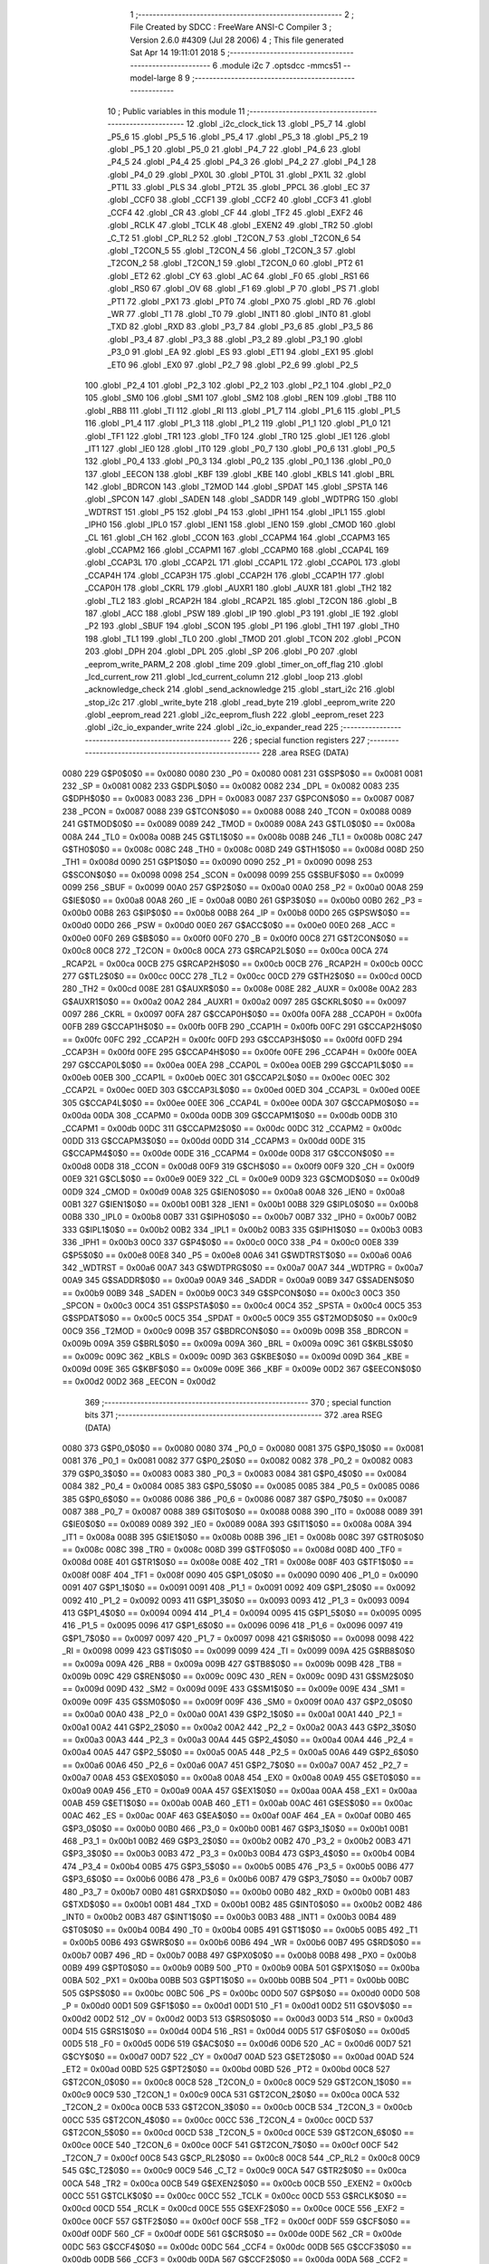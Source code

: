                               1 ;--------------------------------------------------------
                              2 ; File Created by SDCC : FreeWare ANSI-C Compiler
                              3 ; Version 2.6.0 #4309 (Jul 28 2006)
                              4 ; This file generated Sat Apr 14 19:11:01 2018
                              5 ;--------------------------------------------------------
                              6 	.module i2c
                              7 	.optsdcc -mmcs51 --model-large
                              8 	
                              9 ;--------------------------------------------------------
                             10 ; Public variables in this module
                             11 ;--------------------------------------------------------
                             12 	.globl _i2c_clock_tick
                             13 	.globl _P5_7
                             14 	.globl _P5_6
                             15 	.globl _P5_5
                             16 	.globl _P5_4
                             17 	.globl _P5_3
                             18 	.globl _P5_2
                             19 	.globl _P5_1
                             20 	.globl _P5_0
                             21 	.globl _P4_7
                             22 	.globl _P4_6
                             23 	.globl _P4_5
                             24 	.globl _P4_4
                             25 	.globl _P4_3
                             26 	.globl _P4_2
                             27 	.globl _P4_1
                             28 	.globl _P4_0
                             29 	.globl _PX0L
                             30 	.globl _PT0L
                             31 	.globl _PX1L
                             32 	.globl _PT1L
                             33 	.globl _PLS
                             34 	.globl _PT2L
                             35 	.globl _PPCL
                             36 	.globl _EC
                             37 	.globl _CCF0
                             38 	.globl _CCF1
                             39 	.globl _CCF2
                             40 	.globl _CCF3
                             41 	.globl _CCF4
                             42 	.globl _CR
                             43 	.globl _CF
                             44 	.globl _TF2
                             45 	.globl _EXF2
                             46 	.globl _RCLK
                             47 	.globl _TCLK
                             48 	.globl _EXEN2
                             49 	.globl _TR2
                             50 	.globl _C_T2
                             51 	.globl _CP_RL2
                             52 	.globl _T2CON_7
                             53 	.globl _T2CON_6
                             54 	.globl _T2CON_5
                             55 	.globl _T2CON_4
                             56 	.globl _T2CON_3
                             57 	.globl _T2CON_2
                             58 	.globl _T2CON_1
                             59 	.globl _T2CON_0
                             60 	.globl _PT2
                             61 	.globl _ET2
                             62 	.globl _CY
                             63 	.globl _AC
                             64 	.globl _F0
                             65 	.globl _RS1
                             66 	.globl _RS0
                             67 	.globl _OV
                             68 	.globl _F1
                             69 	.globl _P
                             70 	.globl _PS
                             71 	.globl _PT1
                             72 	.globl _PX1
                             73 	.globl _PT0
                             74 	.globl _PX0
                             75 	.globl _RD
                             76 	.globl _WR
                             77 	.globl _T1
                             78 	.globl _T0
                             79 	.globl _INT1
                             80 	.globl _INT0
                             81 	.globl _TXD
                             82 	.globl _RXD
                             83 	.globl _P3_7
                             84 	.globl _P3_6
                             85 	.globl _P3_5
                             86 	.globl _P3_4
                             87 	.globl _P3_3
                             88 	.globl _P3_2
                             89 	.globl _P3_1
                             90 	.globl _P3_0
                             91 	.globl _EA
                             92 	.globl _ES
                             93 	.globl _ET1
                             94 	.globl _EX1
                             95 	.globl _ET0
                             96 	.globl _EX0
                             97 	.globl _P2_7
                             98 	.globl _P2_6
                             99 	.globl _P2_5
                            100 	.globl _P2_4
                            101 	.globl _P2_3
                            102 	.globl _P2_2
                            103 	.globl _P2_1
                            104 	.globl _P2_0
                            105 	.globl _SM0
                            106 	.globl _SM1
                            107 	.globl _SM2
                            108 	.globl _REN
                            109 	.globl _TB8
                            110 	.globl _RB8
                            111 	.globl _TI
                            112 	.globl _RI
                            113 	.globl _P1_7
                            114 	.globl _P1_6
                            115 	.globl _P1_5
                            116 	.globl _P1_4
                            117 	.globl _P1_3
                            118 	.globl _P1_2
                            119 	.globl _P1_1
                            120 	.globl _P1_0
                            121 	.globl _TF1
                            122 	.globl _TR1
                            123 	.globl _TF0
                            124 	.globl _TR0
                            125 	.globl _IE1
                            126 	.globl _IT1
                            127 	.globl _IE0
                            128 	.globl _IT0
                            129 	.globl _P0_7
                            130 	.globl _P0_6
                            131 	.globl _P0_5
                            132 	.globl _P0_4
                            133 	.globl _P0_3
                            134 	.globl _P0_2
                            135 	.globl _P0_1
                            136 	.globl _P0_0
                            137 	.globl _EECON
                            138 	.globl _KBF
                            139 	.globl _KBE
                            140 	.globl _KBLS
                            141 	.globl _BRL
                            142 	.globl _BDRCON
                            143 	.globl _T2MOD
                            144 	.globl _SPDAT
                            145 	.globl _SPSTA
                            146 	.globl _SPCON
                            147 	.globl _SADEN
                            148 	.globl _SADDR
                            149 	.globl _WDTPRG
                            150 	.globl _WDTRST
                            151 	.globl _P5
                            152 	.globl _P4
                            153 	.globl _IPH1
                            154 	.globl _IPL1
                            155 	.globl _IPH0
                            156 	.globl _IPL0
                            157 	.globl _IEN1
                            158 	.globl _IEN0
                            159 	.globl _CMOD
                            160 	.globl _CL
                            161 	.globl _CH
                            162 	.globl _CCON
                            163 	.globl _CCAPM4
                            164 	.globl _CCAPM3
                            165 	.globl _CCAPM2
                            166 	.globl _CCAPM1
                            167 	.globl _CCAPM0
                            168 	.globl _CCAP4L
                            169 	.globl _CCAP3L
                            170 	.globl _CCAP2L
                            171 	.globl _CCAP1L
                            172 	.globl _CCAP0L
                            173 	.globl _CCAP4H
                            174 	.globl _CCAP3H
                            175 	.globl _CCAP2H
                            176 	.globl _CCAP1H
                            177 	.globl _CCAP0H
                            178 	.globl _CKRL
                            179 	.globl _AUXR1
                            180 	.globl _AUXR
                            181 	.globl _TH2
                            182 	.globl _TL2
                            183 	.globl _RCAP2H
                            184 	.globl _RCAP2L
                            185 	.globl _T2CON
                            186 	.globl _B
                            187 	.globl _ACC
                            188 	.globl _PSW
                            189 	.globl _IP
                            190 	.globl _P3
                            191 	.globl _IE
                            192 	.globl _P2
                            193 	.globl _SBUF
                            194 	.globl _SCON
                            195 	.globl _P1
                            196 	.globl _TH1
                            197 	.globl _TH0
                            198 	.globl _TL1
                            199 	.globl _TL0
                            200 	.globl _TMOD
                            201 	.globl _TCON
                            202 	.globl _PCON
                            203 	.globl _DPH
                            204 	.globl _DPL
                            205 	.globl _SP
                            206 	.globl _P0
                            207 	.globl _eeprom_write_PARM_2
                            208 	.globl _time
                            209 	.globl _timer_on_off_flag
                            210 	.globl _lcd_current_row
                            211 	.globl _lcd_current_column
                            212 	.globl _loop
                            213 	.globl _acknowledge_check
                            214 	.globl _send_acknowledge
                            215 	.globl _start_i2c
                            216 	.globl _stop_i2c
                            217 	.globl _write_byte
                            218 	.globl _read_byte
                            219 	.globl _eeprom_write
                            220 	.globl _eeprom_read
                            221 	.globl _i2c_eeprom_flush
                            222 	.globl _eeprom_reset
                            223 	.globl _i2c_io_expander_write
                            224 	.globl _i2c_io_expander_read
                            225 ;--------------------------------------------------------
                            226 ; special function registers
                            227 ;--------------------------------------------------------
                            228 	.area RSEG    (DATA)
                    0080    229 G$P0$0$0 == 0x0080
                    0080    230 _P0	=	0x0080
                    0081    231 G$SP$0$0 == 0x0081
                    0081    232 _SP	=	0x0081
                    0082    233 G$DPL$0$0 == 0x0082
                    0082    234 _DPL	=	0x0082
                    0083    235 G$DPH$0$0 == 0x0083
                    0083    236 _DPH	=	0x0083
                    0087    237 G$PCON$0$0 == 0x0087
                    0087    238 _PCON	=	0x0087
                    0088    239 G$TCON$0$0 == 0x0088
                    0088    240 _TCON	=	0x0088
                    0089    241 G$TMOD$0$0 == 0x0089
                    0089    242 _TMOD	=	0x0089
                    008A    243 G$TL0$0$0 == 0x008a
                    008A    244 _TL0	=	0x008a
                    008B    245 G$TL1$0$0 == 0x008b
                    008B    246 _TL1	=	0x008b
                    008C    247 G$TH0$0$0 == 0x008c
                    008C    248 _TH0	=	0x008c
                    008D    249 G$TH1$0$0 == 0x008d
                    008D    250 _TH1	=	0x008d
                    0090    251 G$P1$0$0 == 0x0090
                    0090    252 _P1	=	0x0090
                    0098    253 G$SCON$0$0 == 0x0098
                    0098    254 _SCON	=	0x0098
                    0099    255 G$SBUF$0$0 == 0x0099
                    0099    256 _SBUF	=	0x0099
                    00A0    257 G$P2$0$0 == 0x00a0
                    00A0    258 _P2	=	0x00a0
                    00A8    259 G$IE$0$0 == 0x00a8
                    00A8    260 _IE	=	0x00a8
                    00B0    261 G$P3$0$0 == 0x00b0
                    00B0    262 _P3	=	0x00b0
                    00B8    263 G$IP$0$0 == 0x00b8
                    00B8    264 _IP	=	0x00b8
                    00D0    265 G$PSW$0$0 == 0x00d0
                    00D0    266 _PSW	=	0x00d0
                    00E0    267 G$ACC$0$0 == 0x00e0
                    00E0    268 _ACC	=	0x00e0
                    00F0    269 G$B$0$0 == 0x00f0
                    00F0    270 _B	=	0x00f0
                    00C8    271 G$T2CON$0$0 == 0x00c8
                    00C8    272 _T2CON	=	0x00c8
                    00CA    273 G$RCAP2L$0$0 == 0x00ca
                    00CA    274 _RCAP2L	=	0x00ca
                    00CB    275 G$RCAP2H$0$0 == 0x00cb
                    00CB    276 _RCAP2H	=	0x00cb
                    00CC    277 G$TL2$0$0 == 0x00cc
                    00CC    278 _TL2	=	0x00cc
                    00CD    279 G$TH2$0$0 == 0x00cd
                    00CD    280 _TH2	=	0x00cd
                    008E    281 G$AUXR$0$0 == 0x008e
                    008E    282 _AUXR	=	0x008e
                    00A2    283 G$AUXR1$0$0 == 0x00a2
                    00A2    284 _AUXR1	=	0x00a2
                    0097    285 G$CKRL$0$0 == 0x0097
                    0097    286 _CKRL	=	0x0097
                    00FA    287 G$CCAP0H$0$0 == 0x00fa
                    00FA    288 _CCAP0H	=	0x00fa
                    00FB    289 G$CCAP1H$0$0 == 0x00fb
                    00FB    290 _CCAP1H	=	0x00fb
                    00FC    291 G$CCAP2H$0$0 == 0x00fc
                    00FC    292 _CCAP2H	=	0x00fc
                    00FD    293 G$CCAP3H$0$0 == 0x00fd
                    00FD    294 _CCAP3H	=	0x00fd
                    00FE    295 G$CCAP4H$0$0 == 0x00fe
                    00FE    296 _CCAP4H	=	0x00fe
                    00EA    297 G$CCAP0L$0$0 == 0x00ea
                    00EA    298 _CCAP0L	=	0x00ea
                    00EB    299 G$CCAP1L$0$0 == 0x00eb
                    00EB    300 _CCAP1L	=	0x00eb
                    00EC    301 G$CCAP2L$0$0 == 0x00ec
                    00EC    302 _CCAP2L	=	0x00ec
                    00ED    303 G$CCAP3L$0$0 == 0x00ed
                    00ED    304 _CCAP3L	=	0x00ed
                    00EE    305 G$CCAP4L$0$0 == 0x00ee
                    00EE    306 _CCAP4L	=	0x00ee
                    00DA    307 G$CCAPM0$0$0 == 0x00da
                    00DA    308 _CCAPM0	=	0x00da
                    00DB    309 G$CCAPM1$0$0 == 0x00db
                    00DB    310 _CCAPM1	=	0x00db
                    00DC    311 G$CCAPM2$0$0 == 0x00dc
                    00DC    312 _CCAPM2	=	0x00dc
                    00DD    313 G$CCAPM3$0$0 == 0x00dd
                    00DD    314 _CCAPM3	=	0x00dd
                    00DE    315 G$CCAPM4$0$0 == 0x00de
                    00DE    316 _CCAPM4	=	0x00de
                    00D8    317 G$CCON$0$0 == 0x00d8
                    00D8    318 _CCON	=	0x00d8
                    00F9    319 G$CH$0$0 == 0x00f9
                    00F9    320 _CH	=	0x00f9
                    00E9    321 G$CL$0$0 == 0x00e9
                    00E9    322 _CL	=	0x00e9
                    00D9    323 G$CMOD$0$0 == 0x00d9
                    00D9    324 _CMOD	=	0x00d9
                    00A8    325 G$IEN0$0$0 == 0x00a8
                    00A8    326 _IEN0	=	0x00a8
                    00B1    327 G$IEN1$0$0 == 0x00b1
                    00B1    328 _IEN1	=	0x00b1
                    00B8    329 G$IPL0$0$0 == 0x00b8
                    00B8    330 _IPL0	=	0x00b8
                    00B7    331 G$IPH0$0$0 == 0x00b7
                    00B7    332 _IPH0	=	0x00b7
                    00B2    333 G$IPL1$0$0 == 0x00b2
                    00B2    334 _IPL1	=	0x00b2
                    00B3    335 G$IPH1$0$0 == 0x00b3
                    00B3    336 _IPH1	=	0x00b3
                    00C0    337 G$P4$0$0 == 0x00c0
                    00C0    338 _P4	=	0x00c0
                    00E8    339 G$P5$0$0 == 0x00e8
                    00E8    340 _P5	=	0x00e8
                    00A6    341 G$WDTRST$0$0 == 0x00a6
                    00A6    342 _WDTRST	=	0x00a6
                    00A7    343 G$WDTPRG$0$0 == 0x00a7
                    00A7    344 _WDTPRG	=	0x00a7
                    00A9    345 G$SADDR$0$0 == 0x00a9
                    00A9    346 _SADDR	=	0x00a9
                    00B9    347 G$SADEN$0$0 == 0x00b9
                    00B9    348 _SADEN	=	0x00b9
                    00C3    349 G$SPCON$0$0 == 0x00c3
                    00C3    350 _SPCON	=	0x00c3
                    00C4    351 G$SPSTA$0$0 == 0x00c4
                    00C4    352 _SPSTA	=	0x00c4
                    00C5    353 G$SPDAT$0$0 == 0x00c5
                    00C5    354 _SPDAT	=	0x00c5
                    00C9    355 G$T2MOD$0$0 == 0x00c9
                    00C9    356 _T2MOD	=	0x00c9
                    009B    357 G$BDRCON$0$0 == 0x009b
                    009B    358 _BDRCON	=	0x009b
                    009A    359 G$BRL$0$0 == 0x009a
                    009A    360 _BRL	=	0x009a
                    009C    361 G$KBLS$0$0 == 0x009c
                    009C    362 _KBLS	=	0x009c
                    009D    363 G$KBE$0$0 == 0x009d
                    009D    364 _KBE	=	0x009d
                    009E    365 G$KBF$0$0 == 0x009e
                    009E    366 _KBF	=	0x009e
                    00D2    367 G$EECON$0$0 == 0x00d2
                    00D2    368 _EECON	=	0x00d2
                            369 ;--------------------------------------------------------
                            370 ; special function bits
                            371 ;--------------------------------------------------------
                            372 	.area RSEG    (DATA)
                    0080    373 G$P0_0$0$0 == 0x0080
                    0080    374 _P0_0	=	0x0080
                    0081    375 G$P0_1$0$0 == 0x0081
                    0081    376 _P0_1	=	0x0081
                    0082    377 G$P0_2$0$0 == 0x0082
                    0082    378 _P0_2	=	0x0082
                    0083    379 G$P0_3$0$0 == 0x0083
                    0083    380 _P0_3	=	0x0083
                    0084    381 G$P0_4$0$0 == 0x0084
                    0084    382 _P0_4	=	0x0084
                    0085    383 G$P0_5$0$0 == 0x0085
                    0085    384 _P0_5	=	0x0085
                    0086    385 G$P0_6$0$0 == 0x0086
                    0086    386 _P0_6	=	0x0086
                    0087    387 G$P0_7$0$0 == 0x0087
                    0087    388 _P0_7	=	0x0087
                    0088    389 G$IT0$0$0 == 0x0088
                    0088    390 _IT0	=	0x0088
                    0089    391 G$IE0$0$0 == 0x0089
                    0089    392 _IE0	=	0x0089
                    008A    393 G$IT1$0$0 == 0x008a
                    008A    394 _IT1	=	0x008a
                    008B    395 G$IE1$0$0 == 0x008b
                    008B    396 _IE1	=	0x008b
                    008C    397 G$TR0$0$0 == 0x008c
                    008C    398 _TR0	=	0x008c
                    008D    399 G$TF0$0$0 == 0x008d
                    008D    400 _TF0	=	0x008d
                    008E    401 G$TR1$0$0 == 0x008e
                    008E    402 _TR1	=	0x008e
                    008F    403 G$TF1$0$0 == 0x008f
                    008F    404 _TF1	=	0x008f
                    0090    405 G$P1_0$0$0 == 0x0090
                    0090    406 _P1_0	=	0x0090
                    0091    407 G$P1_1$0$0 == 0x0091
                    0091    408 _P1_1	=	0x0091
                    0092    409 G$P1_2$0$0 == 0x0092
                    0092    410 _P1_2	=	0x0092
                    0093    411 G$P1_3$0$0 == 0x0093
                    0093    412 _P1_3	=	0x0093
                    0094    413 G$P1_4$0$0 == 0x0094
                    0094    414 _P1_4	=	0x0094
                    0095    415 G$P1_5$0$0 == 0x0095
                    0095    416 _P1_5	=	0x0095
                    0096    417 G$P1_6$0$0 == 0x0096
                    0096    418 _P1_6	=	0x0096
                    0097    419 G$P1_7$0$0 == 0x0097
                    0097    420 _P1_7	=	0x0097
                    0098    421 G$RI$0$0 == 0x0098
                    0098    422 _RI	=	0x0098
                    0099    423 G$TI$0$0 == 0x0099
                    0099    424 _TI	=	0x0099
                    009A    425 G$RB8$0$0 == 0x009a
                    009A    426 _RB8	=	0x009a
                    009B    427 G$TB8$0$0 == 0x009b
                    009B    428 _TB8	=	0x009b
                    009C    429 G$REN$0$0 == 0x009c
                    009C    430 _REN	=	0x009c
                    009D    431 G$SM2$0$0 == 0x009d
                    009D    432 _SM2	=	0x009d
                    009E    433 G$SM1$0$0 == 0x009e
                    009E    434 _SM1	=	0x009e
                    009F    435 G$SM0$0$0 == 0x009f
                    009F    436 _SM0	=	0x009f
                    00A0    437 G$P2_0$0$0 == 0x00a0
                    00A0    438 _P2_0	=	0x00a0
                    00A1    439 G$P2_1$0$0 == 0x00a1
                    00A1    440 _P2_1	=	0x00a1
                    00A2    441 G$P2_2$0$0 == 0x00a2
                    00A2    442 _P2_2	=	0x00a2
                    00A3    443 G$P2_3$0$0 == 0x00a3
                    00A3    444 _P2_3	=	0x00a3
                    00A4    445 G$P2_4$0$0 == 0x00a4
                    00A4    446 _P2_4	=	0x00a4
                    00A5    447 G$P2_5$0$0 == 0x00a5
                    00A5    448 _P2_5	=	0x00a5
                    00A6    449 G$P2_6$0$0 == 0x00a6
                    00A6    450 _P2_6	=	0x00a6
                    00A7    451 G$P2_7$0$0 == 0x00a7
                    00A7    452 _P2_7	=	0x00a7
                    00A8    453 G$EX0$0$0 == 0x00a8
                    00A8    454 _EX0	=	0x00a8
                    00A9    455 G$ET0$0$0 == 0x00a9
                    00A9    456 _ET0	=	0x00a9
                    00AA    457 G$EX1$0$0 == 0x00aa
                    00AA    458 _EX1	=	0x00aa
                    00AB    459 G$ET1$0$0 == 0x00ab
                    00AB    460 _ET1	=	0x00ab
                    00AC    461 G$ES$0$0 == 0x00ac
                    00AC    462 _ES	=	0x00ac
                    00AF    463 G$EA$0$0 == 0x00af
                    00AF    464 _EA	=	0x00af
                    00B0    465 G$P3_0$0$0 == 0x00b0
                    00B0    466 _P3_0	=	0x00b0
                    00B1    467 G$P3_1$0$0 == 0x00b1
                    00B1    468 _P3_1	=	0x00b1
                    00B2    469 G$P3_2$0$0 == 0x00b2
                    00B2    470 _P3_2	=	0x00b2
                    00B3    471 G$P3_3$0$0 == 0x00b3
                    00B3    472 _P3_3	=	0x00b3
                    00B4    473 G$P3_4$0$0 == 0x00b4
                    00B4    474 _P3_4	=	0x00b4
                    00B5    475 G$P3_5$0$0 == 0x00b5
                    00B5    476 _P3_5	=	0x00b5
                    00B6    477 G$P3_6$0$0 == 0x00b6
                    00B6    478 _P3_6	=	0x00b6
                    00B7    479 G$P3_7$0$0 == 0x00b7
                    00B7    480 _P3_7	=	0x00b7
                    00B0    481 G$RXD$0$0 == 0x00b0
                    00B0    482 _RXD	=	0x00b0
                    00B1    483 G$TXD$0$0 == 0x00b1
                    00B1    484 _TXD	=	0x00b1
                    00B2    485 G$INT0$0$0 == 0x00b2
                    00B2    486 _INT0	=	0x00b2
                    00B3    487 G$INT1$0$0 == 0x00b3
                    00B3    488 _INT1	=	0x00b3
                    00B4    489 G$T0$0$0 == 0x00b4
                    00B4    490 _T0	=	0x00b4
                    00B5    491 G$T1$0$0 == 0x00b5
                    00B5    492 _T1	=	0x00b5
                    00B6    493 G$WR$0$0 == 0x00b6
                    00B6    494 _WR	=	0x00b6
                    00B7    495 G$RD$0$0 == 0x00b7
                    00B7    496 _RD	=	0x00b7
                    00B8    497 G$PX0$0$0 == 0x00b8
                    00B8    498 _PX0	=	0x00b8
                    00B9    499 G$PT0$0$0 == 0x00b9
                    00B9    500 _PT0	=	0x00b9
                    00BA    501 G$PX1$0$0 == 0x00ba
                    00BA    502 _PX1	=	0x00ba
                    00BB    503 G$PT1$0$0 == 0x00bb
                    00BB    504 _PT1	=	0x00bb
                    00BC    505 G$PS$0$0 == 0x00bc
                    00BC    506 _PS	=	0x00bc
                    00D0    507 G$P$0$0 == 0x00d0
                    00D0    508 _P	=	0x00d0
                    00D1    509 G$F1$0$0 == 0x00d1
                    00D1    510 _F1	=	0x00d1
                    00D2    511 G$OV$0$0 == 0x00d2
                    00D2    512 _OV	=	0x00d2
                    00D3    513 G$RS0$0$0 == 0x00d3
                    00D3    514 _RS0	=	0x00d3
                    00D4    515 G$RS1$0$0 == 0x00d4
                    00D4    516 _RS1	=	0x00d4
                    00D5    517 G$F0$0$0 == 0x00d5
                    00D5    518 _F0	=	0x00d5
                    00D6    519 G$AC$0$0 == 0x00d6
                    00D6    520 _AC	=	0x00d6
                    00D7    521 G$CY$0$0 == 0x00d7
                    00D7    522 _CY	=	0x00d7
                    00AD    523 G$ET2$0$0 == 0x00ad
                    00AD    524 _ET2	=	0x00ad
                    00BD    525 G$PT2$0$0 == 0x00bd
                    00BD    526 _PT2	=	0x00bd
                    00C8    527 G$T2CON_0$0$0 == 0x00c8
                    00C8    528 _T2CON_0	=	0x00c8
                    00C9    529 G$T2CON_1$0$0 == 0x00c9
                    00C9    530 _T2CON_1	=	0x00c9
                    00CA    531 G$T2CON_2$0$0 == 0x00ca
                    00CA    532 _T2CON_2	=	0x00ca
                    00CB    533 G$T2CON_3$0$0 == 0x00cb
                    00CB    534 _T2CON_3	=	0x00cb
                    00CC    535 G$T2CON_4$0$0 == 0x00cc
                    00CC    536 _T2CON_4	=	0x00cc
                    00CD    537 G$T2CON_5$0$0 == 0x00cd
                    00CD    538 _T2CON_5	=	0x00cd
                    00CE    539 G$T2CON_6$0$0 == 0x00ce
                    00CE    540 _T2CON_6	=	0x00ce
                    00CF    541 G$T2CON_7$0$0 == 0x00cf
                    00CF    542 _T2CON_7	=	0x00cf
                    00C8    543 G$CP_RL2$0$0 == 0x00c8
                    00C8    544 _CP_RL2	=	0x00c8
                    00C9    545 G$C_T2$0$0 == 0x00c9
                    00C9    546 _C_T2	=	0x00c9
                    00CA    547 G$TR2$0$0 == 0x00ca
                    00CA    548 _TR2	=	0x00ca
                    00CB    549 G$EXEN2$0$0 == 0x00cb
                    00CB    550 _EXEN2	=	0x00cb
                    00CC    551 G$TCLK$0$0 == 0x00cc
                    00CC    552 _TCLK	=	0x00cc
                    00CD    553 G$RCLK$0$0 == 0x00cd
                    00CD    554 _RCLK	=	0x00cd
                    00CE    555 G$EXF2$0$0 == 0x00ce
                    00CE    556 _EXF2	=	0x00ce
                    00CF    557 G$TF2$0$0 == 0x00cf
                    00CF    558 _TF2	=	0x00cf
                    00DF    559 G$CF$0$0 == 0x00df
                    00DF    560 _CF	=	0x00df
                    00DE    561 G$CR$0$0 == 0x00de
                    00DE    562 _CR	=	0x00de
                    00DC    563 G$CCF4$0$0 == 0x00dc
                    00DC    564 _CCF4	=	0x00dc
                    00DB    565 G$CCF3$0$0 == 0x00db
                    00DB    566 _CCF3	=	0x00db
                    00DA    567 G$CCF2$0$0 == 0x00da
                    00DA    568 _CCF2	=	0x00da
                    00D9    569 G$CCF1$0$0 == 0x00d9
                    00D9    570 _CCF1	=	0x00d9
                    00D8    571 G$CCF0$0$0 == 0x00d8
                    00D8    572 _CCF0	=	0x00d8
                    00AE    573 G$EC$0$0 == 0x00ae
                    00AE    574 _EC	=	0x00ae
                    00BE    575 G$PPCL$0$0 == 0x00be
                    00BE    576 _PPCL	=	0x00be
                    00BD    577 G$PT2L$0$0 == 0x00bd
                    00BD    578 _PT2L	=	0x00bd
                    00BC    579 G$PLS$0$0 == 0x00bc
                    00BC    580 _PLS	=	0x00bc
                    00BB    581 G$PT1L$0$0 == 0x00bb
                    00BB    582 _PT1L	=	0x00bb
                    00BA    583 G$PX1L$0$0 == 0x00ba
                    00BA    584 _PX1L	=	0x00ba
                    00B9    585 G$PT0L$0$0 == 0x00b9
                    00B9    586 _PT0L	=	0x00b9
                    00B8    587 G$PX0L$0$0 == 0x00b8
                    00B8    588 _PX0L	=	0x00b8
                    00C0    589 G$P4_0$0$0 == 0x00c0
                    00C0    590 _P4_0	=	0x00c0
                    00C1    591 G$P4_1$0$0 == 0x00c1
                    00C1    592 _P4_1	=	0x00c1
                    00C2    593 G$P4_2$0$0 == 0x00c2
                    00C2    594 _P4_2	=	0x00c2
                    00C3    595 G$P4_3$0$0 == 0x00c3
                    00C3    596 _P4_3	=	0x00c3
                    00C4    597 G$P4_4$0$0 == 0x00c4
                    00C4    598 _P4_4	=	0x00c4
                    00C5    599 G$P4_5$0$0 == 0x00c5
                    00C5    600 _P4_5	=	0x00c5
                    00C6    601 G$P4_6$0$0 == 0x00c6
                    00C6    602 _P4_6	=	0x00c6
                    00C7    603 G$P4_7$0$0 == 0x00c7
                    00C7    604 _P4_7	=	0x00c7
                    00E8    605 G$P5_0$0$0 == 0x00e8
                    00E8    606 _P5_0	=	0x00e8
                    00E9    607 G$P5_1$0$0 == 0x00e9
                    00E9    608 _P5_1	=	0x00e9
                    00EA    609 G$P5_2$0$0 == 0x00ea
                    00EA    610 _P5_2	=	0x00ea
                    00EB    611 G$P5_3$0$0 == 0x00eb
                    00EB    612 _P5_3	=	0x00eb
                    00EC    613 G$P5_4$0$0 == 0x00ec
                    00EC    614 _P5_4	=	0x00ec
                    00ED    615 G$P5_5$0$0 == 0x00ed
                    00ED    616 _P5_5	=	0x00ed
                    00EE    617 G$P5_6$0$0 == 0x00ee
                    00EE    618 _P5_6	=	0x00ee
                    00EF    619 G$P5_7$0$0 == 0x00ef
                    00EF    620 _P5_7	=	0x00ef
                            621 ;--------------------------------------------------------
                            622 ; overlayable register banks
                            623 ;--------------------------------------------------------
                            624 	.area REG_BANK_0	(REL,OVR,DATA)
   0000                     625 	.ds 8
                            626 ;--------------------------------------------------------
                            627 ; internal ram data
                            628 ;--------------------------------------------------------
                            629 	.area DSEG    (DATA)
                    0000    630 Li2c_eeprom_flush$sloc0$1$0==.
   0008                     631 _i2c_eeprom_flush_sloc0_1_0:
   0008                     632 	.ds 2
                            633 ;--------------------------------------------------------
                            634 ; overlayable items in internal ram 
                            635 ;--------------------------------------------------------
                            636 	.area OSEG    (OVR,DATA)
                            637 ;--------------------------------------------------------
                            638 ; indirectly addressable internal ram data
                            639 ;--------------------------------------------------------
                            640 	.area ISEG    (DATA)
                            641 ;--------------------------------------------------------
                            642 ; bit data
                            643 ;--------------------------------------------------------
                            644 	.area BSEG    (BIT)
                            645 ;--------------------------------------------------------
                            646 ; paged external ram data
                            647 ;--------------------------------------------------------
                            648 	.area PSEG    (PAG,XDATA)
                            649 ;--------------------------------------------------------
                            650 ; external ram data
                            651 ;--------------------------------------------------------
                            652 	.area XSEG    (XDATA)
                    0000    653 G$loop$0$0==.
   0000                     654 _loop::
   0000                     655 	.ds 1
                    0001    656 G$lcd_current_column$0$0==.
   0001                     657 _lcd_current_column::
   0001                     658 	.ds 1
                    0002    659 G$lcd_current_row$0$0==.
   0002                     660 _lcd_current_row::
   0002                     661 	.ds 1
                    0003    662 G$timer_on_off_flag$0$0==.
   0003                     663 _timer_on_off_flag::
   0003                     664 	.ds 1
                    0004    665 G$time$0$0==.
   0004                     666 _time::
   0004                     667 	.ds 4
                    0008    668 Lwrite_byte$data_byte$1$1==.
   0008                     669 _write_byte_data_byte_1_1:
   0008                     670 	.ds 1
                    0009    671 Lread_byte$value$1$1==.
   0009                     672 _read_byte_value_1_1:
   0009                     673 	.ds 1
                    000A    674 Leeprom_write$data_byte$1$1==.
   000A                     675 _eeprom_write_PARM_2:
   000A                     676 	.ds 1
                    000B    677 Leeprom_write$address$1$1==.
   000B                     678 _eeprom_write_address_1_1:
   000B                     679 	.ds 2
                    000D    680 Leeprom_write$address_LSB$1$1==.
   000D                     681 _eeprom_write_address_LSB_1_1:
   000D                     682 	.ds 1
                    000E    683 Leeprom_read$address$1$1==.
   000E                     684 _eeprom_read_address_1_1:
   000E                     685 	.ds 2
                    0010    686 Leeprom_read$address_LSB$1$1==.
   0010                     687 _eeprom_read_address_LSB_1_1:
   0010                     688 	.ds 1
                    0011    689 Li2c_eeprom_flush$i2c_eeprom_flush_txt$1$1==.
   0011                     690 _i2c_eeprom_flush_i2c_eeprom_flush_txt_1_1:
   0011                     691 	.ds 21
                    0026    692 Li2c_io_expander_write$data_byte$1$1==.
   0026                     693 _i2c_io_expander_write_data_byte_1_1:
   0026                     694 	.ds 1
                            695 ;--------------------------------------------------------
                            696 ; external initialized ram data
                            697 ;--------------------------------------------------------
                            698 	.area XISEG   (XDATA)
                            699 	.area HOME    (CODE)
                            700 	.area GSINIT0 (CODE)
                            701 	.area GSINIT1 (CODE)
                            702 	.area GSINIT2 (CODE)
                            703 	.area GSINIT3 (CODE)
                            704 	.area GSINIT4 (CODE)
                            705 	.area GSINIT5 (CODE)
                            706 	.area GSINIT  (CODE)
                            707 	.area GSFINAL (CODE)
                            708 	.area CSEG    (CODE)
                            709 ;--------------------------------------------------------
                            710 ; global & static initialisations
                            711 ;--------------------------------------------------------
                            712 	.area HOME    (CODE)
                            713 	.area GSINIT  (CODE)
                            714 	.area GSFINAL (CODE)
                            715 	.area GSINIT  (CODE)
                            716 ;--------------------------------------------------------
                            717 ; Home
                            718 ;--------------------------------------------------------
                            719 	.area HOME    (CODE)
                            720 	.area CSEG    (CODE)
                            721 ;--------------------------------------------------------
                            722 ; code
                            723 ;--------------------------------------------------------
                            724 	.area CSEG    (CODE)
                            725 ;------------------------------------------------------------
                            726 ;Allocation info for local variables in function 'i2c_clock_tick'
                            727 ;------------------------------------------------------------
                            728 ;------------------------------------------------------------
                    0000    729 	G$i2c_clock_tick$0$0 ==.
                    0000    730 	C$i2c.c$15$0$0 ==.
                            731 ;	i2c.c:15: void i2c_clock_tick(void)
                            732 ;	-----------------------------------------
                            733 ;	 function i2c_clock_tick
                            734 ;	-----------------------------------------
   0525                     735 _i2c_clock_tick:
                    0002    736 	ar2 = 0x02
                    0003    737 	ar3 = 0x03
                    0004    738 	ar4 = 0x04
                    0005    739 	ar5 = 0x05
                    0006    740 	ar6 = 0x06
                    0007    741 	ar7 = 0x07
                    0000    742 	ar0 = 0x00
                    0001    743 	ar1 = 0x01
                    0000    744 	C$i2c.c$17$1$1 ==.
                            745 ;	i2c.c:17: scl = 1;
                            746 ;	genAssign
   0525 D2 92               747 	setb	_P1_2
                    0002    748 	C$i2c.c$18$1$1 ==.
                            749 ;	i2c.c:18: scl = 0;
                            750 ;	genAssign
   0527 C2 92               751 	clr	_P1_2
                    0004    752 	C$i2c.c$19$1$1 ==.
                            753 ;	i2c.c:19: return;
                            754 ;	genRet
                            755 ;	Peephole 300	removed redundant label 00101$
                    0004    756 	C$i2c.c$20$1$1 ==.
                    0004    757 	XG$i2c_clock_tick$0$0 ==.
   0529 22                  758 	ret
                            759 ;------------------------------------------------------------
                            760 ;Allocation info for local variables in function 'acknowledge_check'
                            761 ;------------------------------------------------------------
                            762 ;------------------------------------------------------------
                    0005    763 	G$acknowledge_check$0$0 ==.
                    0005    764 	C$i2c.c$27$1$1 ==.
                            765 ;	i2c.c:27: void acknowledge_check()
                            766 ;	-----------------------------------------
                            767 ;	 function acknowledge_check
                            768 ;	-----------------------------------------
   052A                     769 _acknowledge_check:
                    0005    770 	C$i2c.c$29$1$1 ==.
                            771 ;	i2c.c:29: i2c_clock_tick();
                            772 ;	genCall
   052A 12 05 25            773 	lcall	_i2c_clock_tick
                    0008    774 	C$i2c.c$30$1$1 ==.
                            775 ;	i2c.c:30: while(sda);
   052D                     776 00101$:
                            777 ;	genIfx
                            778 ;	genIfxJump
                            779 ;	Peephole 108.e	removed ljmp by inverse jump logic
   052D 20 94 FD            780 	jb	_P1_4,00101$
                            781 ;	Peephole 300	removed redundant label 00108$
                    000B    782 	C$i2c.c$31$1$1 ==.
                            783 ;	i2c.c:31: return;
                            784 ;	genRet
                            785 ;	Peephole 300	removed redundant label 00104$
                    000B    786 	C$i2c.c$32$1$1 ==.
                    000B    787 	XG$acknowledge_check$0$0 ==.
   0530 22                  788 	ret
                            789 ;------------------------------------------------------------
                            790 ;Allocation info for local variables in function 'send_acknowledge'
                            791 ;------------------------------------------------------------
                            792 ;------------------------------------------------------------
                    000C    793 	G$send_acknowledge$0$0 ==.
                    000C    794 	C$i2c.c$38$1$1 ==.
                            795 ;	i2c.c:38: void send_acknowledge()
                            796 ;	-----------------------------------------
                            797 ;	 function send_acknowledge
                            798 ;	-----------------------------------------
   0531                     799 _send_acknowledge:
                    000C    800 	C$i2c.c$40$1$1 ==.
                            801 ;	i2c.c:40: scl = 0;
                            802 ;	genAssign
   0531 C2 92               803 	clr	_P1_2
                    000E    804 	C$i2c.c$41$1$1 ==.
                            805 ;	i2c.c:41: sda = 1;
                            806 ;	genAssign
   0533 D2 94               807 	setb	_P1_4
                    0010    808 	C$i2c.c$42$1$1 ==.
                            809 ;	i2c.c:42: scl = 1;
                            810 ;	genAssign
   0535 D2 92               811 	setb	_P1_2
                    0012    812 	C$i2c.c$43$1$1 ==.
                            813 ;	i2c.c:43: sda = 0;
                            814 ;	genAssign
   0537 C2 94               815 	clr	_P1_4
                    0014    816 	C$i2c.c$44$1$1 ==.
                            817 ;	i2c.c:44: return;
                            818 ;	genRet
                            819 ;	Peephole 300	removed redundant label 00101$
                    0014    820 	C$i2c.c$45$1$1 ==.
                    0014    821 	XG$send_acknowledge$0$0 ==.
   0539 22                  822 	ret
                            823 ;------------------------------------------------------------
                            824 ;Allocation info for local variables in function 'start_i2c'
                            825 ;------------------------------------------------------------
                            826 ;------------------------------------------------------------
                    0015    827 	G$start_i2c$0$0 ==.
                    0015    828 	C$i2c.c$51$1$1 ==.
                            829 ;	i2c.c:51: void start_i2c(void)
                            830 ;	-----------------------------------------
                            831 ;	 function start_i2c
                            832 ;	-----------------------------------------
   053A                     833 _start_i2c:
                    0015    834 	C$i2c.c$53$1$1 ==.
                            835 ;	i2c.c:53: sda = 1;
                            836 ;	genAssign
   053A D2 94               837 	setb	_P1_4
                    0017    838 	C$i2c.c$54$1$1 ==.
                            839 ;	i2c.c:54: scl = 1;
                            840 ;	genAssign
   053C D2 92               841 	setb	_P1_2
                    0019    842 	C$i2c.c$55$1$1 ==.
                            843 ;	i2c.c:55: sda = 0;
                            844 ;	genAssign
   053E C2 94               845 	clr	_P1_4
                    001B    846 	C$i2c.c$56$1$1 ==.
                            847 ;	i2c.c:56: scl = 0;
                            848 ;	genAssign
   0540 C2 92               849 	clr	_P1_2
                    001D    850 	C$i2c.c$57$1$1 ==.
                            851 ;	i2c.c:57: return;
                            852 ;	genRet
                            853 ;	Peephole 300	removed redundant label 00101$
                    001D    854 	C$i2c.c$58$1$1 ==.
                    001D    855 	XG$start_i2c$0$0 ==.
   0542 22                  856 	ret
                            857 ;------------------------------------------------------------
                            858 ;Allocation info for local variables in function 'stop_i2c'
                            859 ;------------------------------------------------------------
                            860 ;------------------------------------------------------------
                    001E    861 	G$stop_i2c$0$0 ==.
                    001E    862 	C$i2c.c$64$1$1 ==.
                            863 ;	i2c.c:64: void stop_i2c(void)
                            864 ;	-----------------------------------------
                            865 ;	 function stop_i2c
                            866 ;	-----------------------------------------
   0543                     867 _stop_i2c:
                    001E    868 	C$i2c.c$66$1$1 ==.
                            869 ;	i2c.c:66: sda = 0;
                            870 ;	genAssign
   0543 C2 94               871 	clr	_P1_4
                    0020    872 	C$i2c.c$67$1$1 ==.
                            873 ;	i2c.c:67: scl = 1;
                            874 ;	genAssign
   0545 D2 92               875 	setb	_P1_2
                    0022    876 	C$i2c.c$68$1$1 ==.
                            877 ;	i2c.c:68: sda = 1;
                            878 ;	genAssign
   0547 D2 94               879 	setb	_P1_4
                    0024    880 	C$i2c.c$69$1$1 ==.
                            881 ;	i2c.c:69: scl = 0;
                            882 ;	genAssign
   0549 C2 92               883 	clr	_P1_2
                    0026    884 	C$i2c.c$70$1$1 ==.
                            885 ;	i2c.c:70: return;
                            886 ;	genRet
                            887 ;	Peephole 300	removed redundant label 00101$
                    0026    888 	C$i2c.c$71$1$1 ==.
                    0026    889 	XG$stop_i2c$0$0 ==.
   054B 22                  890 	ret
                            891 ;------------------------------------------------------------
                            892 ;Allocation info for local variables in function 'write_byte'
                            893 ;------------------------------------------------------------
                            894 ;data_byte                 Allocated with name '_write_byte_data_byte_1_1'
                            895 ;i                         Allocated with name '_write_byte_i_1_1'
                            896 ;------------------------------------------------------------
                    0027    897 	G$write_byte$0$0 ==.
                    0027    898 	C$i2c.c$78$1$1 ==.
                            899 ;	i2c.c:78: void write_byte(uint8_t data_byte)
                            900 ;	-----------------------------------------
                            901 ;	 function write_byte
                            902 ;	-----------------------------------------
   054C                     903 _write_byte:
                            904 ;	genReceive
   054C E5 82               905 	mov	a,dpl
   054E 90 00 08            906 	mov	dptr,#_write_byte_data_byte_1_1
   0551 F0                  907 	movx	@dptr,a
                    002D    908 	C$i2c.c$81$1$1 ==.
                            909 ;	i2c.c:81: scl = 0;
                            910 ;	genAssign
   0552 C2 92               911 	clr	_P1_2
                    002F    912 	C$i2c.c$82$1$1 ==.
                            913 ;	i2c.c:82: for(i=0;i<8;i++)
                            914 ;	genAssign
   0554 7A 00               915 	mov	r2,#0x00
   0556                     916 00104$:
                            917 ;	genCmpLt
                            918 ;	genCmp
   0556 BA 08 00            919 	cjne	r2,#0x08,00114$
   0559                     920 00114$:
                            921 ;	genIfxJump
                            922 ;	Peephole 108.a	removed ljmp by inverse jump logic
   0559 50 23               923 	jnc	00107$
                            924 ;	Peephole 300	removed redundant label 00115$
                    0036    925 	C$i2c.c$84$2$2 ==.
                            926 ;	i2c.c:84: if(data_byte & i2c_MSB_mask)
                            927 ;	genAssign
   055B 90 00 08            928 	mov	dptr,#_write_byte_data_byte_1_1
   055E E0                  929 	movx	a,@dptr
                            930 ;	genAnd
   055F FB                  931 	mov	r3,a
                            932 ;	Peephole 105	removed redundant mov
                            933 ;	genIfxJump
                            934 ;	Peephole 108.d	removed ljmp by inverse jump logic
   0560 30 E7 04            935 	jnb	acc.7,00102$
                            936 ;	Peephole 300	removed redundant label 00116$
                    003E    937 	C$i2c.c$86$3$3 ==.
                            938 ;	i2c.c:86: sda = 1;
                            939 ;	genAssign
   0563 D2 94               940 	setb	_P1_4
                            941 ;	Peephole 112.b	changed ljmp to sjmp
   0565 80 02               942 	sjmp	00103$
   0567                     943 00102$:
                    0042    944 	C$i2c.c$90$3$4 ==.
                            945 ;	i2c.c:90: sda = 0;
                            946 ;	genAssign
   0567 C2 94               947 	clr	_P1_4
   0569                     948 00103$:
                    0044    949 	C$i2c.c$92$2$2 ==.
                            950 ;	i2c.c:92: i2c_clock_tick();
                            951 ;	genCall
   0569 C0 02               952 	push	ar2
   056B 12 05 25            953 	lcall	_i2c_clock_tick
   056E D0 02               954 	pop	ar2
                    004B    955 	C$i2c.c$93$2$2 ==.
                            956 ;	i2c.c:93: data_byte = data_byte<<1;
                            957 ;	genAssign
   0570 90 00 08            958 	mov	dptr,#_write_byte_data_byte_1_1
   0573 E0                  959 	movx	a,@dptr
                            960 ;	genLeftShift
                            961 ;	genLeftShiftLiteral
                            962 ;	genlshOne
                            963 ;	Peephole 105	removed redundant mov
                            964 ;	genAssign
                            965 ;	Peephole 204	removed redundant mov
   0574 25 E0               966 	add	a,acc
   0576 FB                  967 	mov	r3,a
   0577 90 00 08            968 	mov	dptr,#_write_byte_data_byte_1_1
                            969 ;	Peephole 100	removed redundant mov
   057A F0                  970 	movx	@dptr,a
                    0056    971 	C$i2c.c$82$1$1 ==.
                            972 ;	i2c.c:82: for(i=0;i<8;i++)
                            973 ;	genPlus
                            974 ;     genPlusIncr
   057B 0A                  975 	inc	r2
                            976 ;	Peephole 112.b	changed ljmp to sjmp
   057C 80 D8               977 	sjmp	00104$
   057E                     978 00107$:
                    0059    979 	C$i2c.c$95$1$1 ==.
                            980 ;	i2c.c:95: sda = 0;
                            981 ;	genAssign
   057E C2 94               982 	clr	_P1_4
                    005B    983 	C$i2c.c$96$1$1 ==.
                            984 ;	i2c.c:96: return;
                            985 ;	genRet
                            986 ;	Peephole 300	removed redundant label 00108$
                    005B    987 	C$i2c.c$97$1$1 ==.
                    005B    988 	XG$write_byte$0$0 ==.
   0580 22                  989 	ret
                            990 ;------------------------------------------------------------
                            991 ;Allocation info for local variables in function 'read_byte'
                            992 ;------------------------------------------------------------
                            993 ;i                         Allocated with name '_read_byte_i_1_1'
                            994 ;value                     Allocated with name '_read_byte_value_1_1'
                            995 ;------------------------------------------------------------
                    005C    996 	G$read_byte$0$0 ==.
                    005C    997 	C$i2c.c$104$1$1 ==.
                            998 ;	i2c.c:104: uint8_t read_byte(void)
                            999 ;	-----------------------------------------
                           1000 ;	 function read_byte
                           1001 ;	-----------------------------------------
   0581                    1002 _read_byte:
                    005C   1003 	C$i2c.c$106$1$1 ==.
                           1004 ;	i2c.c:106: uint8_t i=0,value=0;
                           1005 ;	genAssign
   0581 90 00 09           1006 	mov	dptr,#_read_byte_value_1_1
                           1007 ;	Peephole 181	changed mov to clr
   0584 E4                 1008 	clr	a
   0585 F0                 1009 	movx	@dptr,a
                    0061   1010 	C$i2c.c$107$1$1 ==.
                           1011 ;	i2c.c:107: sda = 1;
                           1012 ;	genAssign
   0586 D2 94              1013 	setb	_P1_4
                    0063   1014 	C$i2c.c$108$1$1 ==.
                           1015 ;	i2c.c:108: for(i=0;i<8;i++)
                           1016 ;	genAssign
   0588 7A 00              1017 	mov	r2,#0x00
   058A                    1018 00104$:
                           1019 ;	genCmpLt
                           1020 ;	genCmp
   058A BA 08 00           1021 	cjne	r2,#0x08,00114$
   058D                    1022 00114$:
                           1023 ;	genIfxJump
                           1024 ;	Peephole 108.a	removed ljmp by inverse jump logic
   058D 50 27              1025 	jnc	00107$
                           1026 ;	Peephole 300	removed redundant label 00115$
                    006A   1027 	C$i2c.c$110$2$2 ==.
                           1028 ;	i2c.c:110: scl = 1;
                           1029 ;	genAssign
   058F D2 92              1030 	setb	_P1_2
                    006C   1031 	C$i2c.c$111$2$2 ==.
                           1032 ;	i2c.c:111: value = value << 1;
                           1033 ;	genAssign
   0591 90 00 09           1034 	mov	dptr,#_read_byte_value_1_1
   0594 E0                 1035 	movx	a,@dptr
                           1036 ;	genLeftShift
                           1037 ;	genLeftShiftLiteral
                           1038 ;	genlshOne
                           1039 ;	Peephole 105	removed redundant mov
                           1040 ;	genAssign
                           1041 ;	Peephole 204	removed redundant mov
   0595 25 E0              1042 	add	a,acc
   0597 FB                 1043 	mov	r3,a
   0598 90 00 09           1044 	mov	dptr,#_read_byte_value_1_1
                           1045 ;	Peephole 100	removed redundant mov
   059B F0                 1046 	movx	@dptr,a
                    0077   1047 	C$i2c.c$112$2$2 ==.
                           1048 ;	i2c.c:112: if(sda)
                           1049 ;	genIfx
                           1050 ;	genIfxJump
                           1051 ;	Peephole 108.d	removed ljmp by inverse jump logic
   059C 30 94 0A           1052 	jnb	_P1_4,00102$
                           1053 ;	Peephole 300	removed redundant label 00116$
                    007A   1054 	C$i2c.c$114$3$3 ==.
                           1055 ;	i2c.c:114: value |= LSB_high_mask;
                           1056 ;	genAssign
                           1057 ;	genOr
   059F 90 00 09           1058 	mov	dptr,#_read_byte_value_1_1
   05A2 E0                 1059 	movx	a,@dptr
   05A3 FB                 1060 	mov	r3,a
                           1061 ;	Peephole 248.a	optimized or to xdata
   05A4 44 01              1062 	orl	a,#0x01
   05A6 F0                 1063 	movx	@dptr,a
                           1064 ;	Peephole 112.b	changed ljmp to sjmp
   05A7 80 08              1065 	sjmp	00103$
   05A9                    1066 00102$:
                    0084   1067 	C$i2c.c$118$3$4 ==.
                           1068 ;	i2c.c:118: value &= LSB_low_mask;
                           1069 ;	genAssign
                           1070 ;	genAnd
   05A9 90 00 09           1071 	mov	dptr,#_read_byte_value_1_1
   05AC E0                 1072 	movx	a,@dptr
   05AD FB                 1073 	mov	r3,a
                           1074 ;	Peephole 248.b	optimized and to xdata
   05AE 54 FE              1075 	anl	a,#0xFE
   05B0 F0                 1076 	movx	@dptr,a
   05B1                    1077 00103$:
                    008C   1078 	C$i2c.c$120$2$2 ==.
                           1079 ;	i2c.c:120: scl = 0;
                           1080 ;	genAssign
   05B1 C2 92              1081 	clr	_P1_2
                    008E   1082 	C$i2c.c$108$1$1 ==.
                           1083 ;	i2c.c:108: for(i=0;i<8;i++)
                           1084 ;	genPlus
                           1085 ;     genPlusIncr
   05B3 0A                 1086 	inc	r2
                           1087 ;	Peephole 112.b	changed ljmp to sjmp
   05B4 80 D4              1088 	sjmp	00104$
   05B6                    1089 00107$:
                    0091   1090 	C$i2c.c$122$1$1 ==.
                           1091 ;	i2c.c:122: return value;
                           1092 ;	genAssign
   05B6 90 00 09           1093 	mov	dptr,#_read_byte_value_1_1
   05B9 E0                 1094 	movx	a,@dptr
                           1095 ;	genRet
                    0095   1096 	C$i2c.c$123$1$1 ==.
                    0095   1097 	XG$read_byte$0$0 ==.
                           1098 ;	Peephole 234.a	loading dpl directly from a(ccumulator), r2 not set
   05BA F5 82              1099 	mov	dpl,a
                           1100 ;	Peephole 300	removed redundant label 00108$
   05BC 22                 1101 	ret
                           1102 ;------------------------------------------------------------
                           1103 ;Allocation info for local variables in function 'eeprom_write'
                           1104 ;------------------------------------------------------------
                           1105 ;data_byte                 Allocated with name '_eeprom_write_PARM_2'
                           1106 ;address                   Allocated with name '_eeprom_write_address_1_1'
                           1107 ;address_LSB               Allocated with name '_eeprom_write_address_LSB_1_1'
                           1108 ;address_MSB               Allocated with name '_eeprom_write_address_MSB_1_1'
                           1109 ;------------------------------------------------------------
                    0098   1110 	G$eeprom_write$0$0 ==.
                    0098   1111 	C$i2c.c$131$1$1 ==.
                           1112 ;	i2c.c:131: void eeprom_write(uint16_t address,uint8_t data_byte)
                           1113 ;	-----------------------------------------
                           1114 ;	 function eeprom_write
                           1115 ;	-----------------------------------------
   05BD                    1116 _eeprom_write:
                           1117 ;	genReceive
   05BD AA 83              1118 	mov	r2,dph
   05BF E5 82              1119 	mov	a,dpl
   05C1 90 00 0B           1120 	mov	dptr,#_eeprom_write_address_1_1
   05C4 F0                 1121 	movx	@dptr,a
   05C5 A3                 1122 	inc	dptr
   05C6 EA                 1123 	mov	a,r2
   05C7 F0                 1124 	movx	@dptr,a
                    00A3   1125 	C$i2c.c$134$1$1 ==.
                           1126 ;	i2c.c:134: address_LSB = (uint8_t) address;
                           1127 ;	genAssign
   05C8 90 00 0B           1128 	mov	dptr,#_eeprom_write_address_1_1
   05CB E0                 1129 	movx	a,@dptr
   05CC FA                 1130 	mov	r2,a
   05CD A3                 1131 	inc	dptr
   05CE E0                 1132 	movx	a,@dptr
   05CF FB                 1133 	mov	r3,a
                           1134 ;	genCast
   05D0 90 00 0D           1135 	mov	dptr,#_eeprom_write_address_LSB_1_1
   05D3 EA                 1136 	mov	a,r2
   05D4 F0                 1137 	movx	@dptr,a
                    00B0   1138 	C$i2c.c$135$1$1 ==.
                           1139 ;	i2c.c:135: address = address >> 7;
                           1140 ;	genRightShift
                           1141 ;	genRightShiftLiteral
                           1142 ;	genrshTwo
   05D5 EB                 1143 	mov	a,r3
   05D6 A2 E7              1144 	mov	c,acc.7
   05D8 CA                 1145 	xch	a,r2
   05D9 33                 1146 	rlc	a
   05DA CA                 1147 	xch	a,r2
   05DB 33                 1148 	rlc	a
   05DC CA                 1149 	xch	a,r2
   05DD 54 01              1150 	anl	a,#0x01
   05DF FB                 1151 	mov	r3,a
                           1152 ;	genAssign
   05E0 90 00 0B           1153 	mov	dptr,#_eeprom_write_address_1_1
   05E3 EA                 1154 	mov	a,r2
   05E4 F0                 1155 	movx	@dptr,a
   05E5 A3                 1156 	inc	dptr
   05E6 EB                 1157 	mov	a,r3
   05E7 F0                 1158 	movx	@dptr,a
                    00C3   1159 	C$i2c.c$136$1$1 ==.
                           1160 ;	i2c.c:136: address_MSB = (uint8_t) address;
                           1161 ;	genAssign
   05E8 90 00 0B           1162 	mov	dptr,#_eeprom_write_address_1_1
   05EB E0                 1163 	movx	a,@dptr
   05EC FA                 1164 	mov	r2,a
   05ED A3                 1165 	inc	dptr
   05EE E0                 1166 	movx	a,@dptr
   05EF FB                 1167 	mov	r3,a
                           1168 ;	genCast
                    00CB   1169 	C$i2c.c$137$1$1 ==.
                           1170 ;	i2c.c:137: address_MSB |= device_address_mask;
                           1171 ;	genOr
   05F0 74 A0              1172 	mov	a,#0xA0
   05F2 4A                 1173 	orl	a,r2
                    00CE   1174 	C$i2c.c$138$1$1 ==.
                           1175 ;	i2c.c:138: address_MSB &= device_address_mask_2;
                           1176 ;	genAnd
                    00CE   1177 	C$i2c.c$139$1$1 ==.
                           1178 ;	i2c.c:139: address_MSB &= write_mask;
                           1179 ;	genAnd
                           1180 ;	Peephole 183	avoided anl during execution
   05F3 54 AE              1181 	anl	a,#(0xAF&0xFE)
   05F5 FA                 1182 	mov	r2,a
                    00D1   1183 	C$i2c.c$140$1$1 ==.
                           1184 ;	i2c.c:140: start_i2c();
                           1185 ;	genCall
   05F6 C0 02              1186 	push	ar2
   05F8 12 05 3A           1187 	lcall	_start_i2c
   05FB D0 02              1188 	pop	ar2
                    00D8   1189 	C$i2c.c$141$1$1 ==.
                           1190 ;	i2c.c:141: write_byte(address_MSB);
                           1191 ;	genCall
   05FD 8A 82              1192 	mov	dpl,r2
   05FF 12 05 4C           1193 	lcall	_write_byte
                    00DD   1194 	C$i2c.c$142$1$1 ==.
                           1195 ;	i2c.c:142: acknowledge_check();
                           1196 ;	genCall
   0602 12 05 2A           1197 	lcall	_acknowledge_check
                    00E0   1198 	C$i2c.c$143$1$1 ==.
                           1199 ;	i2c.c:143: write_byte(address_LSB);
                           1200 ;	genAssign
   0605 90 00 0D           1201 	mov	dptr,#_eeprom_write_address_LSB_1_1
   0608 E0                 1202 	movx	a,@dptr
                           1203 ;	genCall
   0609 FA                 1204 	mov	r2,a
                           1205 ;	Peephole 244.c	loading dpl from a instead of r2
   060A F5 82              1206 	mov	dpl,a
   060C 12 05 4C           1207 	lcall	_write_byte
                    00EA   1208 	C$i2c.c$144$1$1 ==.
                           1209 ;	i2c.c:144: acknowledge_check();
                           1210 ;	genCall
   060F 12 05 2A           1211 	lcall	_acknowledge_check
                    00ED   1212 	C$i2c.c$145$1$1 ==.
                           1213 ;	i2c.c:145: write_byte(data_byte);
                           1214 ;	genAssign
   0612 90 00 0A           1215 	mov	dptr,#_eeprom_write_PARM_2
   0615 E0                 1216 	movx	a,@dptr
                           1217 ;	genCall
   0616 FA                 1218 	mov	r2,a
                           1219 ;	Peephole 244.c	loading dpl from a instead of r2
   0617 F5 82              1220 	mov	dpl,a
   0619 12 05 4C           1221 	lcall	_write_byte
                    00F7   1222 	C$i2c.c$146$1$1 ==.
                           1223 ;	i2c.c:146: acknowledge_check();
                           1224 ;	genCall
   061C 12 05 2A           1225 	lcall	_acknowledge_check
                    00FA   1226 	C$i2c.c$147$1$1 ==.
                           1227 ;	i2c.c:147: stop_i2c();
                           1228 ;	genCall
                    00FA   1229 	C$i2c.c$148$1$1 ==.
                           1230 ;	i2c.c:148: return;
                           1231 ;	genRet
                    00FA   1232 	C$i2c.c$149$1$1 ==.
                    00FA   1233 	XG$eeprom_write$0$0 ==.
                           1234 ;	Peephole 253.b	replaced lcall/ret with ljmp
   061F 02 05 43           1235 	ljmp	_stop_i2c
                           1236 ;
                           1237 ;------------------------------------------------------------
                           1238 ;Allocation info for local variables in function 'eeprom_read'
                           1239 ;------------------------------------------------------------
                           1240 ;address                   Allocated with name '_eeprom_read_address_1_1'
                           1241 ;address_LSB               Allocated with name '_eeprom_read_address_LSB_1_1'
                           1242 ;address_MSB               Allocated with name '_eeprom_read_address_MSB_1_1'
                           1243 ;data_value                Allocated with name '_eeprom_read_data_value_1_1'
                           1244 ;------------------------------------------------------------
                    00FD   1245 	G$eeprom_read$0$0 ==.
                    00FD   1246 	C$i2c.c$157$1$1 ==.
                           1247 ;	i2c.c:157: uint8_t eeprom_read(uint16_t address)
                           1248 ;	-----------------------------------------
                           1249 ;	 function eeprom_read
                           1250 ;	-----------------------------------------
   0622                    1251 _eeprom_read:
                           1252 ;	genReceive
   0622 AA 83              1253 	mov	r2,dph
   0624 E5 82              1254 	mov	a,dpl
   0626 90 00 0E           1255 	mov	dptr,#_eeprom_read_address_1_1
   0629 F0                 1256 	movx	@dptr,a
   062A A3                 1257 	inc	dptr
   062B EA                 1258 	mov	a,r2
   062C F0                 1259 	movx	@dptr,a
                    0108   1260 	C$i2c.c$160$1$1 ==.
                           1261 ;	i2c.c:160: address_LSB = (uint8_t) address;
                           1262 ;	genAssign
   062D 90 00 0E           1263 	mov	dptr,#_eeprom_read_address_1_1
   0630 E0                 1264 	movx	a,@dptr
   0631 FA                 1265 	mov	r2,a
   0632 A3                 1266 	inc	dptr
   0633 E0                 1267 	movx	a,@dptr
   0634 FB                 1268 	mov	r3,a
                           1269 ;	genCast
   0635 90 00 10           1270 	mov	dptr,#_eeprom_read_address_LSB_1_1
   0638 EA                 1271 	mov	a,r2
   0639 F0                 1272 	movx	@dptr,a
                    0115   1273 	C$i2c.c$161$1$1 ==.
                           1274 ;	i2c.c:161: address = address >> 7;
                           1275 ;	genRightShift
                           1276 ;	genRightShiftLiteral
                           1277 ;	genrshTwo
   063A EB                 1278 	mov	a,r3
   063B A2 E7              1279 	mov	c,acc.7
   063D CA                 1280 	xch	a,r2
   063E 33                 1281 	rlc	a
   063F CA                 1282 	xch	a,r2
   0640 33                 1283 	rlc	a
   0641 CA                 1284 	xch	a,r2
   0642 54 01              1285 	anl	a,#0x01
   0644 FB                 1286 	mov	r3,a
                           1287 ;	genAssign
   0645 90 00 0E           1288 	mov	dptr,#_eeprom_read_address_1_1
   0648 EA                 1289 	mov	a,r2
   0649 F0                 1290 	movx	@dptr,a
   064A A3                 1291 	inc	dptr
   064B EB                 1292 	mov	a,r3
   064C F0                 1293 	movx	@dptr,a
                    0128   1294 	C$i2c.c$162$1$1 ==.
                           1295 ;	i2c.c:162: address_MSB = (uint8_t) address;
                           1296 ;	genAssign
   064D 90 00 0E           1297 	mov	dptr,#_eeprom_read_address_1_1
   0650 E0                 1298 	movx	a,@dptr
   0651 FA                 1299 	mov	r2,a
   0652 A3                 1300 	inc	dptr
   0653 E0                 1301 	movx	a,@dptr
   0654 FB                 1302 	mov	r3,a
                           1303 ;	genCast
                    0130   1304 	C$i2c.c$163$1$1 ==.
                           1305 ;	i2c.c:163: address_MSB |= device_address_mask;
                           1306 ;	genOr
   0655 74 A0              1307 	mov	a,#0xA0
   0657 4A                 1308 	orl	a,r2
                    0133   1309 	C$i2c.c$164$1$1 ==.
                           1310 ;	i2c.c:164: address_MSB &= device_address_mask_2;
                           1311 ;	genAnd
                    0133   1312 	C$i2c.c$165$1$1 ==.
                           1313 ;	i2c.c:165: address_MSB &= write_mask;
                           1314 ;	genAnd
                           1315 ;	Peephole 183	avoided anl during execution
   0658 54 AE              1316 	anl	a,#(0xAF&0xFE)
   065A FA                 1317 	mov	r2,a
                    0136   1318 	C$i2c.c$166$1$1 ==.
                           1319 ;	i2c.c:166: start_i2c();
                           1320 ;	genCall
   065B C0 02              1321 	push	ar2
   065D 12 05 3A           1322 	lcall	_start_i2c
   0660 D0 02              1323 	pop	ar2
                    013D   1324 	C$i2c.c$167$1$1 ==.
                           1325 ;	i2c.c:167: write_byte(address_MSB);
                           1326 ;	genCall
   0662 8A 82              1327 	mov	dpl,r2
   0664 C0 02              1328 	push	ar2
   0666 12 05 4C           1329 	lcall	_write_byte
   0669 D0 02              1330 	pop	ar2
                    0146   1331 	C$i2c.c$168$1$1 ==.
                           1332 ;	i2c.c:168: acknowledge_check();
                           1333 ;	genCall
   066B C0 02              1334 	push	ar2
   066D 12 05 2A           1335 	lcall	_acknowledge_check
   0670 D0 02              1336 	pop	ar2
                    014D   1337 	C$i2c.c$169$1$1 ==.
                           1338 ;	i2c.c:169: write_byte(address_LSB);
                           1339 ;	genAssign
   0672 90 00 10           1340 	mov	dptr,#_eeprom_read_address_LSB_1_1
   0675 E0                 1341 	movx	a,@dptr
                           1342 ;	genCall
   0676 FB                 1343 	mov	r3,a
                           1344 ;	Peephole 244.c	loading dpl from a instead of r3
   0677 F5 82              1345 	mov	dpl,a
   0679 C0 02              1346 	push	ar2
   067B 12 05 4C           1347 	lcall	_write_byte
   067E D0 02              1348 	pop	ar2
                    015B   1349 	C$i2c.c$170$1$1 ==.
                           1350 ;	i2c.c:170: acknowledge_check();
                           1351 ;	genCall
   0680 C0 02              1352 	push	ar2
   0682 12 05 2A           1353 	lcall	_acknowledge_check
   0685 D0 02              1354 	pop	ar2
                    0162   1355 	C$i2c.c$171$1$1 ==.
                           1356 ;	i2c.c:171: address_MSB |= read_mask;
                           1357 ;	genOr
   0687 43 02 01           1358 	orl	ar2,#0x01
                    0165   1359 	C$i2c.c$172$1$1 ==.
                           1360 ;	i2c.c:172: start_i2c();
                           1361 ;	genCall
   068A C0 02              1362 	push	ar2
   068C 12 05 3A           1363 	lcall	_start_i2c
   068F D0 02              1364 	pop	ar2
                    016C   1365 	C$i2c.c$173$1$1 ==.
                           1366 ;	i2c.c:173: write_byte(address_MSB);
                           1367 ;	genCall
   0691 8A 82              1368 	mov	dpl,r2
   0693 12 05 4C           1369 	lcall	_write_byte
                    0171   1370 	C$i2c.c$174$1$1 ==.
                           1371 ;	i2c.c:174: acknowledge_check();
                           1372 ;	genCall
   0696 12 05 2A           1373 	lcall	_acknowledge_check
                    0174   1374 	C$i2c.c$175$1$1 ==.
                           1375 ;	i2c.c:175: data_value = read_byte();
                           1376 ;	genCall
   0699 12 05 81           1377 	lcall	_read_byte
   069C AA 82              1378 	mov	r2,dpl
                    0179   1379 	C$i2c.c$176$1$1 ==.
                           1380 ;	i2c.c:176: send_acknowledge();
                           1381 ;	genCall
   069E C0 02              1382 	push	ar2
   06A0 12 05 31           1383 	lcall	_send_acknowledge
   06A3 D0 02              1384 	pop	ar2
                    0180   1385 	C$i2c.c$177$1$1 ==.
                           1386 ;	i2c.c:177: stop_i2c();
                           1387 ;	genCall
   06A5 C0 02              1388 	push	ar2
   06A7 12 05 43           1389 	lcall	_stop_i2c
   06AA D0 02              1390 	pop	ar2
                    0187   1391 	C$i2c.c$178$1$1 ==.
                           1392 ;	i2c.c:178: return data_value;
                           1393 ;	genRet
   06AC 8A 82              1394 	mov	dpl,r2
                           1395 ;	Peephole 300	removed redundant label 00101$
                    0189   1396 	C$i2c.c$179$1$1 ==.
                    0189   1397 	XG$eeprom_read$0$0 ==.
   06AE 22                 1398 	ret
                           1399 ;------------------------------------------------------------
                           1400 ;Allocation info for local variables in function 'i2c_eeprom_flush'
                           1401 ;------------------------------------------------------------
                           1402 ;sloc0                     Allocated with name '_i2c_eeprom_flush_sloc0_1_0'
                           1403 ;i2c_eeprom_flush_txt      Allocated with name '_i2c_eeprom_flush_i2c_eeprom_flush_txt_1_1'
                           1404 ;count                     Allocated with name '_i2c_eeprom_flush_count_1_1'
                           1405 ;i                         Allocated with name '_i2c_eeprom_flush_i_1_1'
                           1406 ;temp_storage              Allocated with name '_i2c_eeprom_flush_temp_storage_1_1'
                           1407 ;data_byte                 Allocated with name '_i2c_eeprom_flush_data_byte_1_1'
                           1408 ;address                   Allocated with name '_i2c_eeprom_flush_address_1_1'
                           1409 ;------------------------------------------------------------
                    018A   1410 	G$i2c_eeprom_flush$0$0 ==.
                    018A   1411 	C$i2c.c$185$1$1 ==.
                           1412 ;	i2c.c:185: void i2c_eeprom_flush(void)
                           1413 ;	-----------------------------------------
                           1414 ;	 function i2c_eeprom_flush
                           1415 ;	-----------------------------------------
   06AF                    1416 _i2c_eeprom_flush:
                    018A   1417 	C$i2c.c$187$1$1 ==.
                           1418 ;	i2c.c:187: __xdata uint8_t i2c_eeprom_flush_txt[]="\n\rI2C EEPROM Hexdump";
                           1419 ;	genPointerSet
                           1420 ;     genFarPointerSet
   06AF 90 00 11           1421 	mov	dptr,#_i2c_eeprom_flush_i2c_eeprom_flush_txt_1_1
   06B2 74 0A              1422 	mov	a,#0x0A
   06B4 F0                 1423 	movx	@dptr,a
                           1424 ;	genPointerSet
                           1425 ;     genFarPointerSet
   06B5 90 00 12           1426 	mov	dptr,#(_i2c_eeprom_flush_i2c_eeprom_flush_txt_1_1 + 0x0001)
   06B8 74 0D              1427 	mov	a,#0x0D
   06BA F0                 1428 	movx	@dptr,a
                           1429 ;	genPointerSet
                           1430 ;     genFarPointerSet
   06BB 90 00 13           1431 	mov	dptr,#(_i2c_eeprom_flush_i2c_eeprom_flush_txt_1_1 + 0x0002)
   06BE 74 49              1432 	mov	a,#0x49
   06C0 F0                 1433 	movx	@dptr,a
                           1434 ;	genPointerSet
                           1435 ;     genFarPointerSet
   06C1 90 00 14           1436 	mov	dptr,#(_i2c_eeprom_flush_i2c_eeprom_flush_txt_1_1 + 0x0003)
   06C4 74 32              1437 	mov	a,#0x32
   06C6 F0                 1438 	movx	@dptr,a
                           1439 ;	genPointerSet
                           1440 ;     genFarPointerSet
   06C7 90 00 15           1441 	mov	dptr,#(_i2c_eeprom_flush_i2c_eeprom_flush_txt_1_1 + 0x0004)
   06CA 74 43              1442 	mov	a,#0x43
   06CC F0                 1443 	movx	@dptr,a
                           1444 ;	genPointerSet
                           1445 ;     genFarPointerSet
   06CD 90 00 16           1446 	mov	dptr,#(_i2c_eeprom_flush_i2c_eeprom_flush_txt_1_1 + 0x0005)
   06D0 74 20              1447 	mov	a,#0x20
   06D2 F0                 1448 	movx	@dptr,a
                           1449 ;	genPointerSet
                           1450 ;     genFarPointerSet
   06D3 90 00 17           1451 	mov	dptr,#(_i2c_eeprom_flush_i2c_eeprom_flush_txt_1_1 + 0x0006)
   06D6 74 45              1452 	mov	a,#0x45
   06D8 F0                 1453 	movx	@dptr,a
                           1454 ;	genPointerSet
                           1455 ;     genFarPointerSet
   06D9 90 00 18           1456 	mov	dptr,#(_i2c_eeprom_flush_i2c_eeprom_flush_txt_1_1 + 0x0007)
   06DC 74 45              1457 	mov	a,#0x45
   06DE F0                 1458 	movx	@dptr,a
                           1459 ;	genPointerSet
                           1460 ;     genFarPointerSet
   06DF 90 00 19           1461 	mov	dptr,#(_i2c_eeprom_flush_i2c_eeprom_flush_txt_1_1 + 0x0008)
   06E2 74 50              1462 	mov	a,#0x50
   06E4 F0                 1463 	movx	@dptr,a
                           1464 ;	genPointerSet
                           1465 ;     genFarPointerSet
   06E5 90 00 1A           1466 	mov	dptr,#(_i2c_eeprom_flush_i2c_eeprom_flush_txt_1_1 + 0x0009)
   06E8 74 52              1467 	mov	a,#0x52
   06EA F0                 1468 	movx	@dptr,a
                           1469 ;	genPointerSet
                           1470 ;     genFarPointerSet
   06EB 90 00 1B           1471 	mov	dptr,#(_i2c_eeprom_flush_i2c_eeprom_flush_txt_1_1 + 0x000a)
   06EE 74 4F              1472 	mov	a,#0x4F
   06F0 F0                 1473 	movx	@dptr,a
                           1474 ;	genPointerSet
                           1475 ;     genFarPointerSet
   06F1 90 00 1C           1476 	mov	dptr,#(_i2c_eeprom_flush_i2c_eeprom_flush_txt_1_1 + 0x000b)
   06F4 74 4D              1477 	mov	a,#0x4D
   06F6 F0                 1478 	movx	@dptr,a
                           1479 ;	genPointerSet
                           1480 ;     genFarPointerSet
   06F7 90 00 1D           1481 	mov	dptr,#(_i2c_eeprom_flush_i2c_eeprom_flush_txt_1_1 + 0x000c)
   06FA 74 20              1482 	mov	a,#0x20
   06FC F0                 1483 	movx	@dptr,a
                           1484 ;	genPointerSet
                           1485 ;     genFarPointerSet
   06FD 90 00 1E           1486 	mov	dptr,#(_i2c_eeprom_flush_i2c_eeprom_flush_txt_1_1 + 0x000d)
   0700 74 48              1487 	mov	a,#0x48
   0702 F0                 1488 	movx	@dptr,a
                           1489 ;	genPointerSet
                           1490 ;     genFarPointerSet
   0703 90 00 1F           1491 	mov	dptr,#(_i2c_eeprom_flush_i2c_eeprom_flush_txt_1_1 + 0x000e)
   0706 74 65              1492 	mov	a,#0x65
   0708 F0                 1493 	movx	@dptr,a
                           1494 ;	genPointerSet
                           1495 ;     genFarPointerSet
   0709 90 00 20           1496 	mov	dptr,#(_i2c_eeprom_flush_i2c_eeprom_flush_txt_1_1 + 0x000f)
   070C 74 78              1497 	mov	a,#0x78
   070E F0                 1498 	movx	@dptr,a
                           1499 ;	genPointerSet
                           1500 ;     genFarPointerSet
   070F 90 00 21           1501 	mov	dptr,#(_i2c_eeprom_flush_i2c_eeprom_flush_txt_1_1 + 0x0010)
   0712 74 64              1502 	mov	a,#0x64
   0714 F0                 1503 	movx	@dptr,a
                           1504 ;	genPointerSet
                           1505 ;     genFarPointerSet
   0715 90 00 22           1506 	mov	dptr,#(_i2c_eeprom_flush_i2c_eeprom_flush_txt_1_1 + 0x0011)
   0718 74 75              1507 	mov	a,#0x75
   071A F0                 1508 	movx	@dptr,a
                           1509 ;	genPointerSet
                           1510 ;     genFarPointerSet
   071B 90 00 23           1511 	mov	dptr,#(_i2c_eeprom_flush_i2c_eeprom_flush_txt_1_1 + 0x0012)
   071E 74 6D              1512 	mov	a,#0x6D
   0720 F0                 1513 	movx	@dptr,a
                           1514 ;	genPointerSet
                           1515 ;     genFarPointerSet
   0721 90 00 24           1516 	mov	dptr,#(_i2c_eeprom_flush_i2c_eeprom_flush_txt_1_1 + 0x0013)
   0724 74 70              1517 	mov	a,#0x70
   0726 F0                 1518 	movx	@dptr,a
                           1519 ;	genPointerSet
                           1520 ;     genFarPointerSet
   0727 90 00 25           1521 	mov	dptr,#(_i2c_eeprom_flush_i2c_eeprom_flush_txt_1_1 + 0x0014)
                           1522 ;	Peephole 181	changed mov to clr
   072A E4                 1523 	clr	a
   072B F0                 1524 	movx	@dptr,a
                    0207   1525 	C$i2c.c$190$1$1 ==.
                           1526 ;	i2c.c:190: my_printf(i2c_eeprom_flush_txt);
                           1527 ;	genCall
                           1528 ;	Peephole 182.a	used 16 bit load of DPTR
   072C 90 00 11           1529 	mov	dptr,#_i2c_eeprom_flush_i2c_eeprom_flush_txt_1_1
   072F 12 2E DE           1530 	lcall	_my_printf
                    020D   1531 	C$i2c.c$191$1$1 ==.
                           1532 ;	i2c.c:191: for(count=0;count<128;count++)
                           1533 ;	genAssign
   0732 7A 00              1534 	mov	r2,#0x00
   0734 7B 00              1535 	mov	r3,#0x00
                           1536 ;	genAssign
   0736 7C 00              1537 	mov	r4,#0x00
   0738                    1538 00105$:
                           1539 ;	genCmpLt
                           1540 ;	genCmp
   0738 BC 80 00           1541 	cjne	r4,#0x80,00117$
   073B                    1542 00117$:
                           1543 ;	genIfxJump
   073B 40 03              1544 	jc	00118$
   073D 02 08 18           1545 	ljmp	00108$
   0740                    1546 00118$:
                    021B   1547 	C$i2c.c$193$2$2 ==.
                           1548 ;	i2c.c:193: putchar('\n');
                           1549 ;	genCall
   0740 75 82 0A           1550 	mov	dpl,#0x0A
   0743 C0 02              1551 	push	ar2
   0745 C0 03              1552 	push	ar3
   0747 C0 04              1553 	push	ar4
   0749 12 2E B7           1554 	lcall	_putchar
   074C D0 04              1555 	pop	ar4
   074E D0 03              1556 	pop	ar3
   0750 D0 02              1557 	pop	ar2
                    022D   1558 	C$i2c.c$194$2$2 ==.
                           1559 ;	i2c.c:194: putchar('\r');
                           1560 ;	genCall
   0752 75 82 0D           1561 	mov	dpl,#0x0D
   0755 C0 02              1562 	push	ar2
   0757 C0 03              1563 	push	ar3
   0759 C0 04              1564 	push	ar4
   075B 12 2E B7           1565 	lcall	_putchar
   075E D0 04              1566 	pop	ar4
   0760 D0 03              1567 	pop	ar3
   0762 D0 02              1568 	pop	ar2
                    023F   1569 	C$i2c.c$195$2$2 ==.
                           1570 ;	i2c.c:195: print_number_hex(address,3);
                           1571 ;	genCast
   0764 8A 05              1572 	mov	ar5,r2
   0766 8B 06              1573 	mov	ar6,r3
   0768 7F 00              1574 	mov	r7,#0x00
   076A 78 00              1575 	mov	r0,#0x00
                           1576 ;	genAssign
   076C 90 04 E6           1577 	mov	dptr,#_print_number_hex_PARM_2
   076F 74 03              1578 	mov	a,#0x03
   0771 F0                 1579 	movx	@dptr,a
                           1580 ;	genCall
   0772 8D 82              1581 	mov	dpl,r5
   0774 8E 83              1582 	mov	dph,r6
   0776 8F F0              1583 	mov	b,r7
   0778 E8                 1584 	mov	a,r0
   0779 C0 02              1585 	push	ar2
   077B C0 03              1586 	push	ar3
   077D C0 04              1587 	push	ar4
   077F 12 2D 3C           1588 	lcall	_print_number_hex
   0782 D0 04              1589 	pop	ar4
   0784 D0 03              1590 	pop	ar3
   0786 D0 02              1591 	pop	ar2
                    0263   1592 	C$i2c.c$196$2$2 ==.
                           1593 ;	i2c.c:196: putchar(':');
                           1594 ;	genCall
   0788 75 82 3A           1595 	mov	dpl,#0x3A
   078B C0 02              1596 	push	ar2
   078D C0 03              1597 	push	ar3
   078F C0 04              1598 	push	ar4
   0791 12 2E B7           1599 	lcall	_putchar
   0794 D0 04              1600 	pop	ar4
   0796 D0 03              1601 	pop	ar3
   0798 D0 02              1602 	pop	ar2
                    0275   1603 	C$i2c.c$197$3$3 ==.
                           1604 ;	i2c.c:197: for(i=0;i<16;i++)
                           1605 ;	genAssign
   079A 8A 08              1606 	mov	_i2c_eeprom_flush_sloc0_1_0,r2
   079C 8B 09              1607 	mov	(_i2c_eeprom_flush_sloc0_1_0 + 1),r3
                           1608 ;	genAssign
   079E 7F 00              1609 	mov	r7,#0x00
   07A0                    1610 00101$:
                           1611 ;	genCmpLt
                           1612 ;	genCmp
   07A0 BF 10 00           1613 	cjne	r7,#0x10,00119$
   07A3                    1614 00119$:
                           1615 ;	genIfxJump
                           1616 ;	Peephole 108.a	removed ljmp by inverse jump logic
   07A3 50 68              1617 	jnc	00104$
                           1618 ;	Peephole 300	removed redundant label 00120$
                    0280   1619 	C$i2c.c$199$1$1 ==.
                           1620 ;	i2c.c:199: putchar(32);//space
                           1621 ;	genIpush
   07A5 C0 04              1622 	push	ar4
                           1623 ;	genCall
   07A7 75 82 20           1624 	mov	dpl,#0x20
   07AA C0 02              1625 	push	ar2
   07AC C0 03              1626 	push	ar3
   07AE C0 04              1627 	push	ar4
   07B0 C0 07              1628 	push	ar7
   07B2 12 2E B7           1629 	lcall	_putchar
   07B5 D0 07              1630 	pop	ar7
   07B7 D0 04              1631 	pop	ar4
   07B9 D0 03              1632 	pop	ar3
   07BB D0 02              1633 	pop	ar2
                    0298   1634 	C$i2c.c$200$3$3 ==.
                           1635 ;	i2c.c:200: data_byte = eeprom_read(address+i);
                           1636 ;	genCast
   07BD 8F 00              1637 	mov	ar0,r7
   07BF 79 00              1638 	mov	r1,#0x00
                           1639 ;	genPlus
                           1640 ;	Peephole 236.g	used r0 instead of ar0
   07C1 E8                 1641 	mov	a,r0
   07C2 25 08              1642 	add	a,_i2c_eeprom_flush_sloc0_1_0
   07C4 F8                 1643 	mov	r0,a
                           1644 ;	Peephole 236.g	used r1 instead of ar1
   07C5 E9                 1645 	mov	a,r1
   07C6 35 09              1646 	addc	a,(_i2c_eeprom_flush_sloc0_1_0 + 1)
   07C8 F9                 1647 	mov	r1,a
                           1648 ;	genCall
   07C9 88 82              1649 	mov	dpl,r0
   07CB 89 83              1650 	mov	dph,r1
   07CD C0 02              1651 	push	ar2
   07CF C0 03              1652 	push	ar3
   07D1 C0 04              1653 	push	ar4
   07D3 C0 07              1654 	push	ar7
   07D5 12 06 22           1655 	lcall	_eeprom_read
   07D8 A8 82              1656 	mov	r0,dpl
   07DA D0 07              1657 	pop	ar7
   07DC D0 04              1658 	pop	ar4
   07DE D0 03              1659 	pop	ar3
   07E0 D0 02              1660 	pop	ar2
                    02BD   1661 	C$i2c.c$201$3$3 ==.
                           1662 ;	i2c.c:201: print_number_hex(data_byte,2);
                           1663 ;	genCast
   07E2 79 00              1664 	mov	r1,#0x00
   07E4 7C 00              1665 	mov	r4,#0x00
   07E6 7D 00              1666 	mov	r5,#0x00
                           1667 ;	genAssign
   07E8 90 04 E6           1668 	mov	dptr,#_print_number_hex_PARM_2
   07EB 74 02              1669 	mov	a,#0x02
   07ED F0                 1670 	movx	@dptr,a
                           1671 ;	genCall
   07EE 88 82              1672 	mov	dpl,r0
   07F0 89 83              1673 	mov	dph,r1
   07F2 8C F0              1674 	mov	b,r4
   07F4 ED                 1675 	mov	a,r5
   07F5 C0 02              1676 	push	ar2
   07F7 C0 03              1677 	push	ar3
   07F9 C0 04              1678 	push	ar4
   07FB C0 07              1679 	push	ar7
   07FD 12 2D 3C           1680 	lcall	_print_number_hex
   0800 D0 07              1681 	pop	ar7
   0802 D0 04              1682 	pop	ar4
   0804 D0 03              1683 	pop	ar3
   0806 D0 02              1684 	pop	ar2
                    02E3   1685 	C$i2c.c$197$2$2 ==.
                           1686 ;	i2c.c:197: for(i=0;i<16;i++)
                           1687 ;	genPlus
                           1688 ;     genPlusIncr
   0808 0F                 1689 	inc	r7
                           1690 ;	genIpop
   0809 D0 04              1691 	pop	ar4
                           1692 ;	Peephole 112.b	changed ljmp to sjmp
   080B 80 93              1693 	sjmp	00101$
   080D                    1694 00104$:
                    02E8   1695 	C$i2c.c$203$2$2 ==.
                           1696 ;	i2c.c:203: address+=16;
                           1697 ;	genPlus
                           1698 ;     genPlusIncr
   080D 74 10              1699 	mov	a,#0x10
                           1700 ;	Peephole 236.a	used r2 instead of ar2
   080F 2A                 1701 	add	a,r2
   0810 FA                 1702 	mov	r2,a
                           1703 ;	Peephole 181	changed mov to clr
   0811 E4                 1704 	clr	a
                           1705 ;	Peephole 236.b	used r3 instead of ar3
   0812 3B                 1706 	addc	a,r3
   0813 FB                 1707 	mov	r3,a
                    02EF   1708 	C$i2c.c$191$1$1 ==.
                           1709 ;	i2c.c:191: for(count=0;count<128;count++)
                           1710 ;	genPlus
                           1711 ;     genPlusIncr
   0814 0C                 1712 	inc	r4
   0815 02 07 38           1713 	ljmp	00105$
   0818                    1714 00108$:
                    02F3   1715 	C$i2c.c$205$1$1 ==.
                           1716 ;	i2c.c:205: return;
                           1717 ;	genRet
                           1718 ;	Peephole 300	removed redundant label 00109$
                    02F3   1719 	C$i2c.c$206$1$1 ==.
                    02F3   1720 	XG$i2c_eeprom_flush$0$0 ==.
   0818 22                 1721 	ret
                           1722 ;------------------------------------------------------------
                           1723 ;Allocation info for local variables in function 'eeprom_reset'
                           1724 ;------------------------------------------------------------
                           1725 ;i                         Allocated with name '_eeprom_reset_i_1_1'
                           1726 ;------------------------------------------------------------
                    02F4   1727 	G$eeprom_reset$0$0 ==.
                    02F4   1728 	C$i2c.c$212$1$1 ==.
                           1729 ;	i2c.c:212: void eeprom_reset(void)
                           1730 ;	-----------------------------------------
                           1731 ;	 function eeprom_reset
                           1732 ;	-----------------------------------------
   0819                    1733 _eeprom_reset:
                    02F4   1734 	C$i2c.c$215$1$1 ==.
                           1735 ;	i2c.c:215: start_i2c();
                           1736 ;	genCall
   0819 12 05 3A           1737 	lcall	_start_i2c
                    02F7   1738 	C$i2c.c$216$1$1 ==.
                           1739 ;	i2c.c:216: for(i=0;i<9;i++)
                           1740 ;	genAssign
   081C 7A 00              1741 	mov	r2,#0x00
   081E                    1742 00101$:
                           1743 ;	genCmpLt
                           1744 ;	genCmp
   081E BA 09 00           1745 	cjne	r2,#0x09,00110$
   0821                    1746 00110$:
                           1747 ;	genIfxJump
                           1748 ;	Peephole 108.a	removed ljmp by inverse jump logic
   0821 50 0C              1749 	jnc	00104$
                           1750 ;	Peephole 300	removed redundant label 00111$
                    02FE   1751 	C$i2c.c$218$2$2 ==.
                           1752 ;	i2c.c:218: sda = 1 ;
                           1753 ;	genAssign
   0823 D2 94              1754 	setb	_P1_4
                    0300   1755 	C$i2c.c$219$2$2 ==.
                           1756 ;	i2c.c:219: i2c_clock_tick();
                           1757 ;	genCall
   0825 C0 02              1758 	push	ar2
   0827 12 05 25           1759 	lcall	_i2c_clock_tick
   082A D0 02              1760 	pop	ar2
                    0307   1761 	C$i2c.c$216$1$1 ==.
                           1762 ;	i2c.c:216: for(i=0;i<9;i++)
                           1763 ;	genPlus
                           1764 ;     genPlusIncr
   082C 0A                 1765 	inc	r2
                           1766 ;	Peephole 112.b	changed ljmp to sjmp
   082D 80 EF              1767 	sjmp	00101$
   082F                    1768 00104$:
                    030A   1769 	C$i2c.c$221$1$1 ==.
                           1770 ;	i2c.c:221: stop_i2c();
                           1771 ;	genCall
                    030A   1772 	C$i2c.c$222$1$1 ==.
                           1773 ;	i2c.c:222: return;
                           1774 ;	genRet
                    030A   1775 	C$i2c.c$223$1$1 ==.
                    030A   1776 	XG$eeprom_reset$0$0 ==.
                           1777 ;	Peephole 253.b	replaced lcall/ret with ljmp
   082F 02 05 43           1778 	ljmp	_stop_i2c
                           1779 ;
                           1780 ;------------------------------------------------------------
                           1781 ;Allocation info for local variables in function 'i2c_io_expander_write'
                           1782 ;------------------------------------------------------------
                           1783 ;data_byte                 Allocated with name '_i2c_io_expander_write_data_byte_1_1'
                           1784 ;address                   Allocated with name '_i2c_io_expander_write_address_1_1'
                           1785 ;------------------------------------------------------------
                    030D   1786 	G$i2c_io_expander_write$0$0 ==.
                    030D   1787 	C$i2c.c$230$1$1 ==.
                           1788 ;	i2c.c:230: void i2c_io_expander_write(__xdata uint8_t data_byte)
                           1789 ;	-----------------------------------------
                           1790 ;	 function i2c_io_expander_write
                           1791 ;	-----------------------------------------
   0832                    1792 _i2c_io_expander_write:
                           1793 ;	genReceive
   0832 E5 82              1794 	mov	a,dpl
   0834 90 00 26           1795 	mov	dptr,#_i2c_io_expander_write_data_byte_1_1
   0837 F0                 1796 	movx	@dptr,a
                    0313   1797 	C$i2c.c$235$1$1 ==.
                           1798 ;	i2c.c:235: start_i2c();
                           1799 ;	genCall
   0838 12 05 3A           1800 	lcall	_start_i2c
                    0316   1801 	C$i2c.c$236$1$1 ==.
                           1802 ;	i2c.c:236: write_byte(address);
                           1803 ;	genCall
   083B 75 82 70           1804 	mov	dpl,#0x70
   083E 12 05 4C           1805 	lcall	_write_byte
                    031C   1806 	C$i2c.c$237$1$1 ==.
                           1807 ;	i2c.c:237: acknowledge_check();
                           1808 ;	genCall
   0841 12 05 2A           1809 	lcall	_acknowledge_check
                    031F   1810 	C$i2c.c$238$1$1 ==.
                           1811 ;	i2c.c:238: write_byte(data_byte);
                           1812 ;	genAssign
   0844 90 00 26           1813 	mov	dptr,#_i2c_io_expander_write_data_byte_1_1
   0847 E0                 1814 	movx	a,@dptr
                           1815 ;	genCall
   0848 FA                 1816 	mov	r2,a
                           1817 ;	Peephole 244.c	loading dpl from a instead of r2
   0849 F5 82              1818 	mov	dpl,a
   084B 12 05 4C           1819 	lcall	_write_byte
                    0329   1820 	C$i2c.c$239$1$1 ==.
                           1821 ;	i2c.c:239: acknowledge_check();
                           1822 ;	genCall
   084E 12 05 2A           1823 	lcall	_acknowledge_check
                    032C   1824 	C$i2c.c$240$1$1 ==.
                           1825 ;	i2c.c:240: stop_i2c();
                           1826 ;	genCall
                    032C   1827 	C$i2c.c$241$1$1 ==.
                           1828 ;	i2c.c:241: return;
                           1829 ;	genRet
                    032C   1830 	C$i2c.c$242$1$1 ==.
                    032C   1831 	XG$i2c_io_expander_write$0$0 ==.
                           1832 ;	Peephole 253.b	replaced lcall/ret with ljmp
   0851 02 05 43           1833 	ljmp	_stop_i2c
                           1834 ;
                           1835 ;------------------------------------------------------------
                           1836 ;Allocation info for local variables in function 'i2c_io_expander_read'
                           1837 ;------------------------------------------------------------
                           1838 ;data_byte                 Allocated with name '_i2c_io_expander_read_data_byte_1_1'
                           1839 ;address                   Allocated with name '_i2c_io_expander_read_address_1_1'
                           1840 ;------------------------------------------------------------
                    032F   1841 	G$i2c_io_expander_read$0$0 ==.
                    032F   1842 	C$i2c.c$249$1$1 ==.
                           1843 ;	i2c.c:249: __xdata uint8_t i2c_io_expander_read()
                           1844 ;	-----------------------------------------
                           1845 ;	 function i2c_io_expander_read
                           1846 ;	-----------------------------------------
   0854                    1847 _i2c_io_expander_read:
                    032F   1848 	C$i2c.c$254$1$1 ==.
                           1849 ;	i2c.c:254: start_i2c();
                           1850 ;	genCall
   0854 12 05 3A           1851 	lcall	_start_i2c
                    0332   1852 	C$i2c.c$255$1$1 ==.
                           1853 ;	i2c.c:255: write_byte(address);
                           1854 ;	genCall
   0857 75 82 71           1855 	mov	dpl,#0x71
   085A 12 05 4C           1856 	lcall	_write_byte
                    0338   1857 	C$i2c.c$256$1$1 ==.
                           1858 ;	i2c.c:256: acknowledge_check();
                           1859 ;	genCall
   085D 12 05 2A           1860 	lcall	_acknowledge_check
                    033B   1861 	C$i2c.c$257$1$1 ==.
                           1862 ;	i2c.c:257: data_byte = read_byte();
                           1863 ;	genCall
   0860 12 05 81           1864 	lcall	_read_byte
   0863 AA 82              1865 	mov	r2,dpl
                    0340   1866 	C$i2c.c$258$1$1 ==.
                           1867 ;	i2c.c:258: send_acknowledge();
                           1868 ;	genCall
   0865 C0 02              1869 	push	ar2
   0867 12 05 31           1870 	lcall	_send_acknowledge
   086A D0 02              1871 	pop	ar2
                    0347   1872 	C$i2c.c$259$1$1 ==.
                           1873 ;	i2c.c:259: stop_i2c();
                           1874 ;	genCall
   086C C0 02              1875 	push	ar2
   086E 12 05 43           1876 	lcall	_stop_i2c
   0871 D0 02              1877 	pop	ar2
                    034E   1878 	C$i2c.c$260$1$1 ==.
                           1879 ;	i2c.c:260: return data_byte;
                           1880 ;	genRet
   0873 8A 82              1881 	mov	dpl,r2
                           1882 ;	Peephole 300	removed redundant label 00101$
                    0350   1883 	C$i2c.c$261$1$1 ==.
                    0350   1884 	XG$i2c_io_expander_read$0$0 ==.
   0875 22                 1885 	ret
                           1886 	.area CSEG    (CODE)
                           1887 	.area CONST   (CODE)
                           1888 	.area XINIT   (CODE)

